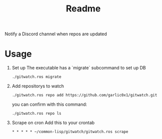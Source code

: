 #+title: Readme

Notify a Discord channel when repos are updated

* Usage
1. Set up
   The executable has a `migrate` subcommand to set up DB
   #+begin_src shell
./gitwatch.ros migrate
   #+end_src

2. Add repositorys to watch
   #+begin_src shell
./gitwatch.ros repo add https://github.com/garlic0x1/gitwatch.git
   #+end_src
   you can confirm with this command:
   #+begin_src shell
./gitwatch.ros repo ls
   #+end_src

3. Scrape on cron
   Add this to your crontab
   #+begin_src
* * * * * ~/common-lisp/gitwatch/gitwatch.ros scrape
   #+end_src
